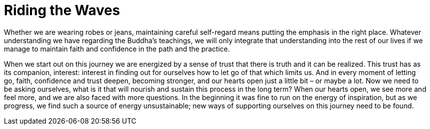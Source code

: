= Riding the Waves

Whether we are wearing robes or jeans, maintaining careful self-regard
means putting the emphasis in the right place. Whatever understanding we
have regarding the Buddha’s teachings, we will only integrate that
understanding into the rest of our lives if we manage to maintain faith
and confidence in the path and the practice.

When we start out on this journey we are energized by a sense of trust
that there is truth and it can be realized. This trust has as its
companion, interest: interest in finding out for ourselves how to let go
of that which limits us. And in every moment of letting go, faith,
confidence and trust deepen, becoming stronger, and our hearts open just
a little bit – or maybe a lot. Now we need to be asking ourselves, what
is it that will nourish and sustain this process in the long term? When
our hearts open, we see more and feel more, and we are also faced with
more questions. In the beginning it was fine to run on the energy of
inspiration, but as we progress, we find such a source of energy
unsustainable; new ways of supporting ourselves on this journey need to
be found.
